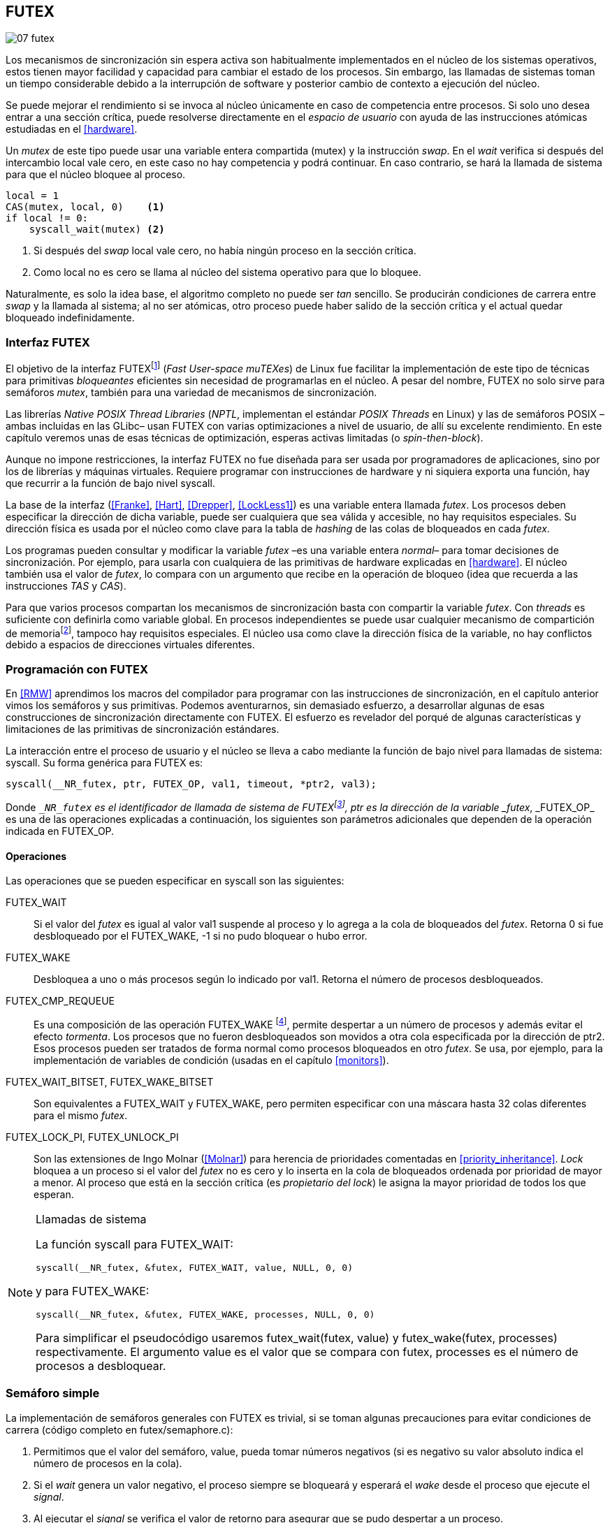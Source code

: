 [[futex]]
== FUTEX

image::jrmora/07-futex.jpg[align="center"]

Los mecanismos de sincronización sin espera activa son habitualmente implementados en el núcleo de los sistemas operativos, estos tienen mayor facilidad y capacidad para cambiar el estado de los procesos. Sin embargo, las llamadas de sistemas toman un tiempo considerable debido a la interrupción de software y posterior cambio de contexto a ejecución del núcleo.

Se puede mejorar el rendimiento si se invoca al núcleo únicamente en caso de competencia entre procesos. Si solo uno desea entrar a una sección crítica, puede resolverse directamente en el _espacio de usuario_ con ayuda de las instrucciones atómicas estudiadas en el <<hardware>>.

Un _mutex_ de este tipo puede usar una variable entera compartida (+mutex+) y la instrucción _swap_. En el _wait_ verifica si después del intercambio +local+ vale cero, en este caso no hay competencia y podrá continuar. En caso contrario, se hará la llamada de sistema para que el núcleo bloquee al proceso.

[source, python]
----
local = 1
CAS(mutex, local, 0)    <1>
if local != 0:
    syscall_wait(mutex) <2>
----
<1> Si después del _swap_ +local+ vale cero, no había ningún proceso en la sección crítica.
<2> Como +local+ no es cero se llama al núcleo del sistema operativo para que lo bloquee.

Naturalmente, es solo la idea base, el algoritmo completo no puede ser _tan_ sencillo. Se producirán condiciones de carrera entre _swap_ y la llamada al sistema; al no ser atómicas, otro proceso puede haber salido de la sección crítica y el actual quedar bloqueado indefinidamente.

=== Interfaz FUTEX
El objetivo de la interfaz FUTEXfootnote:[man 7 futex] (_Fast User-space muTEXes_) de Linux fue facilitar la implementación de este tipo de técnicas para primitivas _bloqueantes_ eficientes sin necesidad de programarlas en el núcleo. A pesar del nombre, FUTEX no solo sirve para semáforos _mutex_, también para una variedad de mecanismos de sincronización.

Las librerías _Native POSIX Thread Libraries_ (_NPTL_, implementan el estándar _POSIX Threads_ en Linux) y las de semáforos POSIX –ambas incluidas en las GLibc– usan FUTEX con varias optimizaciones a nivel de usuario, de allí su excelente rendimiento. En este capítulo veremos unas de esas técnicas de optimización, esperas activas limitadas (o _spin-then-block_).

Aunque no impone restricciones, la interfaz FUTEX no fue diseñada para ser usada por programadores de aplicaciones, sino por los de librerías y máquinas virtuales. Requiere programar con instrucciones de hardware y ni siquiera exporta una función, hay que recurrir a la función de bajo nivel +syscall+.

La base de la interfaz (<<Franke>>, <<Hart>>, <<Drepper>>, <<LockLess1>>) es una variable entera llamada _futex_. Los procesos deben especificar la dirección de dicha variable, puede ser cualquiera que sea válida y accesible, no hay requisitos especiales. Su dirección física es usada por el núcleo como clave para la tabla de _hashing_ de las colas de bloqueados en cada _futex_.

Los programas pueden consultar y modificar la variable _futex_ –es una variable entera _normal_– para tomar decisiones de sincronización. Por ejemplo, para usarla con cualquiera de las primitivas de hardware explicadas en <<hardware>>. El núcleo también usa el valor de _futex_, lo compara con un argumento que recibe en la operación de bloqueo (idea que recuerda a las instrucciones _TAS_ y _CAS_).

Para que varios procesos compartan los mecanismos de sincronización basta con compartir la variable _futex_. Con _threads_ es suficiente con definirla como variable global. En procesos independientes se puede usar cualquier mecanismo de compartición de memoriafootnote:[Como +shmget+ del sistema IPC de System V, o el más moderno +mmap+.], tampoco hay requisitos especiales. El núcleo usa como clave la dirección física de la variable, no hay conflictos debido a espacios de direcciones virtuales diferentes.

=== Programación con FUTEX
En <<RMW>> aprendimos los macros del compilador para programar con las instrucciones de sincronización, en el capítulo anterior vimos los semáforos y sus primitivas. Podemos aventurarnos, sin demasiado esfuerzo, a desarrollar algunas de esas construcciones de sincronización directamente con FUTEX. El esfuerzo es revelador del porqué de algunas características y limitaciones de las primitivas de sincronización estándares.

La interacción entre el proceso de usuario y el núcleo se lleva a cabo mediante la función de bajo nivel para llamadas de sistema: +syscall+. Su forma genérica para FUTEX es:

    syscall(__NR_futex, ptr, FUTEX_OP, val1, timeout, *ptr2, val3);

Donde `__NR_futex` es el identificador de llamada de sistema de FUTEXfootnote:[Definido en +/usr/include/asm-generic/unistd.h+.], +ptr+ es la dirección de la variable _futex_, +_FUTEX_OP_+ es una de las operaciones explicadas a continuación, los siguientes son parámetros adicionales que dependen de la operación indicada en +FUTEX_OP+.


==== Operaciones
Las operaciones que se pueden especificar en +syscall+ son las siguientes:

+FUTEX_WAIT+:: Si el valor del _futex_ es igual al valor +val1+ suspende al proceso y lo agrega a la cola de bloqueados del _futex_. Retorna 0 si fue desbloqueado por el +FUTEX_WAKE+, -1 si no pudo bloquear o hubo error.

+FUTEX_WAKE+:: Desbloquea a uno o más procesos según lo indicado por +val1+. Retorna el número de procesos desbloqueados.

+FUTEX_CMP_REQUEUE+:: Es una composición de las operación +FUTEX_WAKE+ footnote:[Reemplaza a la obsoleta +FUTEX_REQUEUE+ que no hacía la comparación del valor del _futex_ y provocaba condiciones de carrera.], permite despertar a un número de procesos y además evitar el efecto _tormenta_. Los procesos que no fueron desbloqueados son movidos a otra cola especificada por la dirección de +ptr2+. Esos procesos pueden ser tratados de forma normal como procesos bloqueados en otro _futex_. Se usa, por ejemplo, para la implementación de variables de condición (usadas en el capítulo <<monitors>>).

+FUTEX_WAIT_BITSET+, +FUTEX_WAKE_BITSET+:: Son equivalentes a +FUTEX_WAIT+ y +FUTEX_WAKE+, pero permiten especificar con una máscara hasta 32 colas diferentes para el mismo _futex_.

+FUTEX_LOCK_PI+, +FUTEX_UNLOCK_PI+:: Son las extensiones de Ingo Molnar (<<Molnar>>) para herencia de prioridades comentadas en <<priority_inheritance>>. _Lock_ bloquea a un proceso si el valor del _futex_ no es cero y lo inserta en la cola de bloqueados ordenada por prioridad de mayor a menor. Al proceso que está en la sección crítica (es _propietario del lock_) le asigna la mayor prioridad de todos los que esperan.

[NOTE]
.Llamadas de sistema
====
La función +syscall+ para +FUTEX_WAIT+:

    syscall(__NR_futex, &futex, FUTEX_WAIT, value, NULL, 0, 0)

y para +FUTEX_WAKE+:

    syscall(__NR_futex, &futex, FUTEX_WAKE, processes, NULL, 0, 0)

Para simplificar el pseudocódigo usaremos +futex_wait(futex, value)+ y +futex_wake(futex, processes)+ respectivamente. El argumento +value+ es el valor que se compara con +futex+,  +processes+ es el número de procesos a desbloquear.
====

[[futex_semaphore]]
=== Semáforo simple
La implementación de semáforos generales con FUTEX es trivial, si se toman algunas precauciones para evitar condiciones de carrera (código completo en +futex/semaphore.c+):

1. Permitimos que el valor del semáforo, +value+, pueda tomar números negativos (si es negativo su valor absoluto indica el número de procesos en la cola).

2. Si el _wait_ genera un valor negativo, el proceso siempre se bloqueará y esperará el _wake_ desde el proceso que ejecute el _signal_.

3. Al ejecutar el _signal_ se verifica el valor de retorno para asegurar que se pudo despertar a un proceso.

Con estas precauciones es posible evitar el bucle de verificación de que el proceso pudo ser bloqueado por +FUTEX_WAIT+.footnote:[Hay que tener en cuenta que +futex_wait+ es una llamada de sistema que antes de bloquear al proceso verifica que el valor del _futex_ sea igual a +val1+.] Para que esta comparación nunca _falle_ se usa un campo adicional (+futex+) que no se modifica (i.e. es _inmutable_).

La estructura de datos tiene dos campos, +value+ para almacenar el valor del semáforo y +futex+ como variable _futex_ inmutable. La definición (en C) es la siguiente:

[source, c]
----
struct futex_sem {
    int futex;  <1>
    int value;
};
----
<1> Solo se usa su dirección como _futex_.

La instrucción atómica _add&get_ se usa para incrementar y decrementar atómicamente el valor del semáforo. Así, el algoritmo de la operación _wait_ es sencillo, prácticamente idéntico a la definición _académica-canónica_ de semáforos.

----
def wait(sem):
    value = addAndGet(sem.value, -1)
    if value < 0:
        futex_wait(sem.futex, sem.futex)    <1>
----
<1> Si el valor es menor que 0 el proceso siempre se bloqueará.

El algoritmo de _signal_ también es similar al de la definición de semáforos, pero se necesita añadir un bucle para asegurar que efectivamente se desbloqueó a un proceso. Así se elimina una condición de carrera: el proceso que decrementó y dejó negativo al semáforo podría ejecutar su +futex_wait+ después del +fute_wake+ correspondiente, quedaría bloqueado indefinidamente si no se reitera el _wake_.

----
void signal(futex_sem_t *sem) {
    value = addAndGet(sem.value, 1)
    if value <= 0:
        while futex_wake(sem.futex, 1) < 1: <1>
            sched_yield()
----
<1> Se verifica si efectivamente se desbloqueó a un proceso (el +sched_yield+ no es imprescindible).

Esta implementación es correcta y además es un semáforo fuertefootnote:[El orden de desbloqueo está definido por el orden de ejecución de +futex_wait+.], pero es muy ineficiente si se usa para sincronizar procesos con alta competencia (como en el ejemplo que usamos). Los tiempos de ejecución en estos casos son muy elevados, hasta dos órdenes de magnitud superiores a los tiempos obtenidos en <<spinlocks>> y los semáforos POSIX en <<sem_mutex>>.

----
$ time ./semaphore
real    0m27.587s
user    0m3.678s
sys     0m31.147s <1>
----
<1> Nótese la cantidad de CPU que se consumió en modo sistema, está provocado por el bloqueo y desbloqueo de procesos.

Cuando el +valor+ del semáforo se hace negativo (la situación habitual para un _mutex_ de alta competencia), todos los procesos pasan obligatoriamente por la cola de bloqueados provocando cambios de contexto innecesarios. No es sencillo mejorarlo sin un algoritmo bastante más complejo, por dos razones:

- La intercalación de instrucciones dentro de las funciones +wait+ y +signal+.

- La operación +FUTEX_WAKE+ no tiene efecto si no hay procesos bloqueados.

Si se pretende optimizar la exclusión mutua para alta competencia conviene implementar semáforos _mutex_, son considerablemente más eficientesfootnote:[¿Empiezas a entender mejor por qué es más eficiente usar _mutexes_ para exclusión mutua?] que los semáforos generales.

=== _Mutex_ simple
Para el siguiente _mutex_ simplefootnote:[Lo desarrollé para este libro buscando que sea eficiente pero a la vez muy sencillo de explicar, no encontré publicado un algoritmo similar.] se requieren también las dos operaciones básicas. Se usan las operaciones atómicas _swap_  y _get&add_. Las funciones +lock+ y +unlock+ reciben como argumento la dirección de una estructura con dos enteros (código completo en el mismo directorio +futex/+, +simple_mutex.c+):

----
struct simple_futex {
    int locked;
    int waiters;
};
----

El campo +locked+ se usa como variable binaria, si vale 0 no hay procesos en la sección crítica; +waiters+ indica el número de procesos bloqueados en la cola del _futex_ (es decir, que ejecutaron +futex_wait+).


==== _lock_

Si después del _swap_ el campo +locked+ es cero significa que no hay competencia, podrá entrar directamente sin intervención del núcleo. En caso contrario, se incrementa _tentativamente_ el contador de procesos en espera y se llama a +futex_wait+, que comparará si el valor de +locked+ sigue siendo 1. Si no es así, el proceso que estaba en la sección crítica ya salió, por lo que se debe volver al principio del bucle después de restablecer el valor de +waiters+.

Si el proceso fue bloqueado en +futex_wait+, cuando se despierte decrementará +waiters+ y volverá al principio del bucle para verificar que efectivamente puede entrar.

----
def lock(futex):
    while True:
        local = swap(futex.locked, 1)
        if local == 0:                   <1>
            return

        getAndAdd(futex.waiters, 1)
        futex_wait(futex.locked, 1)      <2>
        getAndAdd(futex.waiters, -1)
----
<1> Si +locked+ valía cero ahora vale 1, no hay competencia, el proceso puede entrar a la sección crítica inmediatamente.
<2> Para que se agregue a la cola de bloqueados se verifica que +locked+ siga en 1.

==== _unlock_
Esta función es más sencilla, el proceso indica que salió de la sección crítica poniendo 0 en +locked+. Si hay procesos en espera, despierta a uno de ellos.

----
def unlock(futex):
    futex.locked = 0
    if futex.waiters > 0:
        futex_wake(futex.locked, 1)
----

Este algoritmo es más simple y eficiente comparado al de semáforos generales, de 27 segundos de tiempo real se pasó a menos de uno.

----
$ time ./simple_mutex
real    0m0.899s
user    0m0.398s
sys     0m2.725s
----


No obstante, tiene un problema. Aunque las colas de FUTEX son FIFO, esta implementación no asegura espera limitada. Si el proceso que sale de la sección crítica inmediatamente vuelve a llamar a +lock+, podrá entrar antes que el proceso que se despertó en +futex_wake+. Como dicho proceso estaba bloqueado y se tiene que hacer el cambio de contexto, la probabilidad de que el que acaba de salir ejecute antes el _swap_ es muy elevada.

[[drepper_mutex]]
=== _Mutex_ de Drepper

En su influyente artículo _Futexes Are Tricky_ (<<Drepper>>), Ulrich Drepper propone un algoritmo de _mutex_ diferente (código completo en +mutex_drepper.c+). En teoría es eficiente, pero tampoco es equitativo y es bastante más complejo, sobre todo para explicarlo en pocas líneas. En el _mutex simple_ anterior se usaban dos variables (+waiters+ y +locked+), en este se usa un único entero _futex_ que puede tomar tres valores diferentes:


- 0: libre
- 1: ocupado, sin procesos bloqueados
- 2: ocupado, uno o más procesos bloqueados


._lock_
----
def lock(futex) {
    c = 0
    CAS(futex, c, 1)
    if c == 0:
        return                  <1>
    if c != 2:
        c = swap(futex, 2)      <2>
    while c != 0:               <3>
        futex_wait(futex, 2)
        c = swap(futex, 2)
----
<1> No hay competencia, entra a la sección crítica.
<2> Indica que habrá un proceso bloqueado.
<3> Se bloquea hasta que no haya procesos en la sección crítica.

._unlock_
----
def unlock(futex):
    if getAndAdd(futex, -1) != 1:
        futex = 0;              <1>
        futex_wake(futex, 1)
----
<1> Hay procesos bloqueados, despierta a uno.

En la comparación de tiempos entre ambos no hay diferencias notables.

----
$ time ./mutex_drepper
real    0m0.826s
user    0m0.598s
sys     0m2.284s
----


Este algoritmo requiere una única variable y, al reducir las operaciones atómicas de incremento y decremento en el _lock_, cargaría menos al sistema de coherencia de caché con muchos procesadores.

=== _Mutex_ equitativo

Se puede implementar en FUTEX un _mutex_ equitativo similar al <<ticket_lock, _ticket-lock_>>. Se requiere una estructura con dos campos, el número creciente (+number+) y el turno actual (+turn+).

[source, c]
----
struct simple_futex {
    unsigned number;
    unsigned turn;
};
----

El campo +turn+ es la variable _futex_, la comparación en +futex_wait+ elimina la condición de carrera si el turno se modifica entre la comparación y la llamada de sistema. Si el proceso es interrumpido y otro proceso entra a la sección crítica, +turn+ será diferente y no será bloqueado, volverá al inicio del +while+.

El algoritmo es el siguiente (código completo en +fair_mutex.c+):

[source, python]
----
def lock(futex):
    number = getAndAdd(futex.number, 1)   <1>
    turn = futex.turn
    while number != turn:                 <2>
        futex_wait(futex.turn, turn)
        turn = futex.turn
----
<1> Cada proceso selecciona un número creciente único.
<2> Espera a que sea su turno, en caso contrario se bloquea.

En _unlock_ es imposible despertar únicamente al proceso al que le toca el siguiente turno. Hay que despertar a todos y que cada uno verifique si le corresponde continuar (ya lo hacen en el _lock_, están dentro del bucle mientras +number != turn+).

[source, python]
----
def unlock(futex):
    current = getAndAdd(futex.turn)
    if futex.number >= current:
        futex_wake(futex.turn, MAXINT) <1>

----
<1> Para despertar a todos se especifica un número muy grande, en este caso MAXINT, el máximo entero.

Comparado con los anteriores este algoritmo es muy ineficiente, sus tiempos en el mismo ordenador:

----
$ time ./fair_mutex
real    0m32.974s
user    0m7.609s
sys     1m18.414s
----

La diferencia es enorme, incluso toma más tiempo que la primera implementación de semáforos. Uno de los problemas es que hay que despertar a todos los procesos cada vezfootnote:[Con el +futex_wake(futex.turn, MAXINT)+ ], lo que provoca una _tormenta_ de los hilos que se desbloquean y vuelven a bloquearse.

==== Uso de la máscara BITSET

Se puede evitar la _tormenta_ usando las operaciones +FUTEX_WAIT_BITSET+ y +FUTEX_WAKE_BITSET+ para que solo se despierte al proceso al que le corresponde el turno. Para ello hay que calcular una máscara binaria adecuada, así se puede usar el módulo de enteros. Para bloquear en _lock_ la máscara se obtiene a partir del número del proceso, para desbloquear en el _unlock_ se calcula a partir del _turno_ actual.

La función +MASK+ que obtiene la máscara dado un númerofootnote:[Al numero 0 le toca la máscara 0, al 1 la máscara 2, al 2 la máscara 4, etc.] es la siguiente:

[source, python]
----
def MASK(number):
    return 1 << (number % 32)
----

El pseudocódigo es el siguiente (código completo en +fair_mutex_bitset.c+):

[source, python]
----
def lock(futex):
    number = getAndAdd(futex.number, 1)
    turn = futex.turn
    while number != turn:
        futex_wait_bitset(futex.turn, turn, MASK(number))
        turn = futex.turn

def unlock(futex):
    current = getAndAdd(futex.turn)
    if futex.number >= current:
        futex_wake_bitset(futex.turn, 1, MASK(current))
----

El tiempo de ejecución del algoritmo:

----
$ time ./fair_mutex_bitset
real    0m38.509s
user    0m6.910s
sys     0m42.622s
----

No ha solucionado nada, sigue siendo muy ineficiente. Incluso peor que el semáforo simple inicial, por dos razones:

- Todos los procesos pasan por la cola de bloqueados al igual que en semáforos.

- Se añade el coste adicional provocado por el siguiente bucle en el +wait+ que es idéntico a ambas versiones:

[source, python]
----
    turn = futex.turn
    while number != turn:
        futex_wait(futex.turn, turn) <1>
----
<1> La función fallará y hay que repetirla si +futex.turn+ cambió desde la asignación a +turn+.


Al haber alta competencia +futex.turn+ cambia muy frecuentemente obligando a ejecutar +futex_wait+ varias veces. No es sencillo obtener _mutex_ equitativos y eficientes. Es una razón por la que ni el _mutex_ de las librerías POSIX Threads ni los semáforos POSIX son equitativos.

Si es imprescindible un _mutex_ equitativo se puede intentar con otra técnica: esperas activas.


[[spin_then_block]]
=== Optimización con espera activa (_spin-then-block_)

Parece contraintuitiva, pero es posible optimizar considerablemente el _mutex_ equitativo recurriendo a esperas activas limitadas. Si hay alta competencia y las secciones críticas son breves, conviene hacer una espera activa breve –en la entrada y la salida– para dar oportunidad a que el siguiente proceso obtenga el _lock_ sin necesidad de pasar por la cola de bloqueados.

Se hace la espera activa en _lock_ antes de llamar a +futex_wait+, y en _unlock_ antes de +futex_wake+. El número de iteraciones de la espera activa debe estar limitada –a cien en el ejemplo– para no convertir al algoritmo en un _spinlock_ que consuma mucha CPU (código completo en +fair_mutex_spin.c+).

[source, python]
----
def lock(futex):
    number = getAndAdd(futex.number, 1)
    tries = 0               <1>
    while number != futex.turn
            and tries < 100:
        tries++;
    turn = futex.turn
    while number != turn:
        futex_wait(futex.turn, turn)
        turn = futex.turn

    futex.current = number  <2>
----
<1> Espera activa limitada a cien iteraciones.
<2> Campo adicional para indicar el número de turno del proceso que está en la sección crítica.

[source, python]
----
def unlock(futex):
    current = getAndAdd(futex.turn)
    tries = 0               <1>
    while current != futex.current
            and tries < 100:
        tries++
    if current > futex.current:
        futex_wake(futex.turn, MAXINT)
----
<1> La espera activa antes de intentar el _wake_, también limitada a 100 iteraciones. Se usa el campo +futex.current+ para verificar si el proceso al que le corresponde el turno entró a la sección crítica.

El tiempo de ejecución es ahora un poco más del doble que el original no equitativo y casi veinte veces menos que el equitativo sin espera activa.

----
$ time ./fair_mutex_spin
real    0m1.702s
user    0m2.804s
sys     0m3.898s
----


En algunas situaciones, como alta competencia y secciones críticas muy breves, son preferibles las esperas activas breves a los costosos cambios de contexto (<<LockLess2>>). Esta técnica es conocida como _spin-then-block_ o _spin-and-park_, es muy usada en librerías y soportes _runtime_ de lenguajes de programación. Por ejemplo, la máquina virtual de Java lo usa para la implementación de sus monitores nativos (<<java_monitor>>).


=== Barreras
FUTEX no solo sirve para semáforos y _mutex_, también para mecanismos de sincronización más complejos como lectores-escritores, variables de condición, etc. Como último ejemplo veremos el algoritmo para implementar <<sync_barrier, barreras de sincronización>>. La estructura tiene cuatro campos:

[source, c]
----
struct barrier {
    int lock;
    unsigned phase;
    unsigned processes;
    unsigned to_arrive;
};
----

- +lock+: Se usa como _mutex_ para asegurar exclusión mutua interna. Se puede usar un entero o un puntero a cualquier estructura, es la variable _futex_ para las funciones +lock+ y +unlock+ (igual que en el código de <<drepper_mutex>>).

- +phase+: Indica la fase actual, comenzará desde cero y se incrementa con cada fase.

- +processes+: Se inicializa con el número de procesos o hilos que se sincronizarán en la barrera.

- +to_arrive+: El número de procesos que faltan por llegar al fin de la fase actual.

Los campos +processes+ y +to_arrive+ deben inicializarse con el número de procesos que se sincronizan. La función de sincronización es +wait+, su uso es idéntico a <<sync_barrier>>:

[source, python]
----
    while True:
        do_phase()
        wait(barrier)
----

El algoritmo, aunque más extenso que los habituales, es sencillo (código completo en +barrier.c+):

[source, python]
----
def wait(barrier)
    lock(barrier.lock);                    <1>
    barrier.to_arrive -= 1
    if barrier.to_arrive > 0:              <2>
        phase = barrier.phase
        unlock(barrier.lock)
        futex_wait(barrier.phase, phase)
        while barrier.phase == phase:
            futex_wait(barrier.phase, phase)
    else:                                   <3>
        barrier.phase +=1                   <4>
        barrier.to_arrive = barrier.processes
        futex_wake(barrier.phase, MAXINT)   <5>
        unlock(barrier.lock)
----
<1> Hay que asegurar exclusión mutua para asegurar la atomicidad de las operaciones sobre los campos de la barrera.
<2> Faltan procesos por llegar.
<3> Ya llegaron todos.
<4> Se pasa a la siguiente fase.
<5> Desbloquea a todos los procesos.


=== Recapitulación

La programación con interfaces como FUTEX requieren conocimientos avanzados de sistemas operativos, instrucciones de hardware y los problemas de concurrencia y condiciones de carrera. Con las herramientas de sincronización que ofrecen los lenguajes modernos es muy difícil que surja la necesidad de programar con FUTEX, a menos que se trate de alguna aplicación para sistemas empotrados o de tiempo real.

Sin embargo, es interesante conocer cómo se implementa una interfaz de este tipo, dado que ayuda a comprender:

1. La necesidad y ventajas de las instrucciones de hardware y _spinlocks_, y cómo usarlos convenientemente con técnicas como _spin-then-block_.

2. Los detalles y decisiones técnicas a la hora de implementar primitivas de sincronización. Por ejemplo, por qué los semáforos son débiles, o cómo se gestiona la herencia de prioridades.
